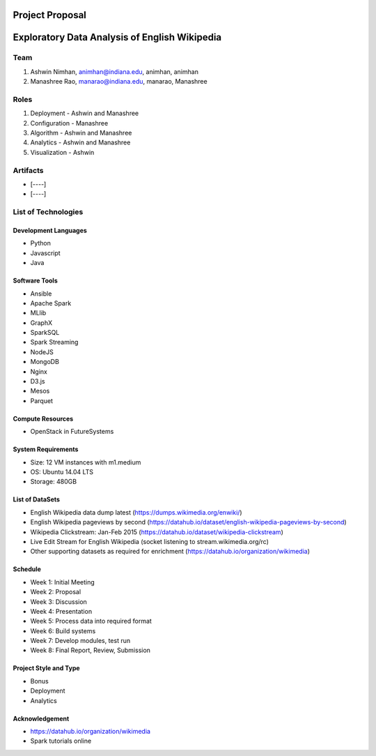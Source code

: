 ================
Project Proposal
================
==================================================
Exploratory Data Analysis of English Wikipedia
==================================================

******
Team
******
1. Ashwin Nimhan, animhan@indiana.edu, animhan, animhan
2. Manashree Rao, manarao@indiana.edu, manarao, Manashree

******
Roles
******
1. Deployment - Ashwin and Manashree
2. Configuration - Manashree
3. Algorithm - Ashwin and Manashree
4. Analytics - Ashwin and Manashree
5. Visualization - Ashwin

**********
Artifacts
**********
- [----]
- [----]

******************************
List of Technologies
******************************
Development Languages
---------------------
- Python
- Javascript
- Java

Software Tools
---------------------
- Ansible
- Apache Spark
- MLlib
- GraphX
- SparkSQL
- Spark Streaming
- NodeJS
- MongoDB
- Nginx
- D3.js
- Mesos
- Parquet

Compute Resources
---------------------
- OpenStack in FutureSystems

System Requirements
---------------------
- Size: 12 VM instances with m1.medium 
- OS: Ubuntu 14.04 LTS
- Storage: 480GB

List of DataSets
---------------------
- English Wikipedia data dump latest (https://dumps.wikimedia.org/enwiki/)
- English Wikipedia pageviews by second (https://datahub.io/dataset/english-wikipedia-pageviews-by-second)
- Wikipedia Clickstream: Jan-Feb 2015 (https://datahub.io/dataset/wikipedia-clickstream)
- Live Edit Stream for English Wikipedia (socket listening to stream.wikimedia.org/rc)
- Other supporting datasets as required for enrichment (https://datahub.io/organization/wikimedia)

Schedule
-----------
- Week 1: Initial Meeting
- Week 2: Proposal
- Week 3: Discussion
- Week 4: Presentation
- Week 5: Process data into required format
- Week 6: Build systems
- Week 7: Develop modules, test run
- Week 8: Final Report, Review, Submission

Project Style and Type
-----------------------
- Bonus
- Deployment
- Analytics

Acknowledgement
---------------------
- https://datahub.io/organization/wikimedia
- Spark tutorials online
